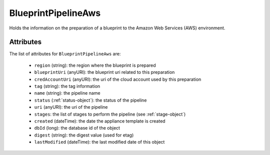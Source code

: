 .. Copyright FUJITSU LIMITED 2016-2019

.. _blueprintpipelineaws-object:

BlueprintPipelineAws
====================

Holds the information on the preparation of a blueprint to the Amazon Web Services (AWS) environment.

Attributes
~~~~~~~~~~

The list of attributes for ``BlueprintPipelineAws`` are:

	* ``region`` (string): the region where the blueprint is prepared
	* ``blueprintUri`` (anyURI): the blueprint uri related to this preparation
	* ``credAccountUri`` (anyURI): the uri of the cloud account used by this preparation
	* ``tag`` (string): the tag information
	* ``name`` (string): the pipeline name
	* ``status`` (:ref:`status-object`): the status of the pipeline
	* ``uri`` (anyURI): the uri of the pipeline
	* ``stages``: the list of stages to perform the pipeline (see :ref:`stage-object`)
	* ``created`` (dateTime): the date the appliance template is created
	* ``dbId`` (long): the database id of the object
	* ``digest`` (string): the digest value (used for etag)
	* ``lastModified`` (dateTime): the last modified date of this object


